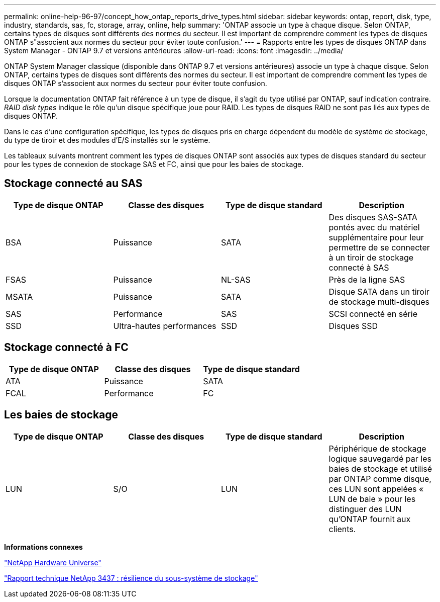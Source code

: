 ---
permalink: online-help-96-97/concept_how_ontap_reports_drive_types.html 
sidebar: sidebar 
keywords: ontap, report, disk, type, industry, standards, sas, fc, storage, array, online, help 
summary: 'ONTAP associe un type à chaque disque. Selon ONTAP, certains types de disques sont différents des normes du secteur. Il est important de comprendre comment les types de disques ONTAP s"associent aux normes du secteur pour éviter toute confusion.' 
---
= Rapports entre les types de disques ONTAP dans System Manager - ONTAP 9.7 et versions antérieures
:allow-uri-read: 
:icons: font
:imagesdir: ../media/


[role="lead"]
ONTAP System Manager classique (disponible dans ONTAP 9.7 et versions antérieures) associe un type à chaque disque. Selon ONTAP, certains types de disques sont différents des normes du secteur. Il est important de comprendre comment les types de disques ONTAP s'associent aux normes du secteur pour éviter toute confusion.

Lorsque la documentation ONTAP fait référence à un type de disque, il s'agit du type utilisé par ONTAP, sauf indication contraire. _RAID disk types_ indique le rôle qu'un disque spécifique joue pour RAID. Les types de disques RAID ne sont pas liés aux types de disques ONTAP.

Dans le cas d'une configuration spécifique, les types de disques pris en charge dépendent du modèle de système de stockage, du type de tiroir et des modules d'E/S installés sur le système.

Les tableaux suivants montrent comment les types de disques ONTAP sont associés aux types de disques standard du secteur pour les types de connexion de stockage SAS et FC, ainsi que pour les baies de stockage.



== Stockage connecté au SAS

|===
| Type de disque ONTAP | Classe des disques | Type de disque standard | Description 


 a| 
BSA
 a| 
Puissance
 a| 
SATA
 a| 
Des disques SAS-SATA pontés avec du matériel supplémentaire pour leur permettre de se connecter à un tiroir de stockage connecté à SAS



 a| 
FSAS
 a| 
Puissance
 a| 
NL-SAS
 a| 
Près de la ligne SAS



 a| 
MSATA
 a| 
Puissance
 a| 
SATA
 a| 
Disque SATA dans un tiroir de stockage multi-disques



 a| 
SAS
 a| 
Performance
 a| 
SAS
 a| 
SCSI connecté en série



 a| 
SSD
 a| 
Ultra-hautes performances
 a| 
SSD
 a| 
Disques SSD

|===


== Stockage connecté à FC

|===
| Type de disque ONTAP | Classe des disques | Type de disque standard 


 a| 
ATA
 a| 
Puissance
 a| 
SATA



 a| 
FCAL
 a| 
Performance
 a| 
FC

|===


== Les baies de stockage

|===
| Type de disque ONTAP | Classe des disques | Type de disque standard | Description 


 a| 
LUN
 a| 
S/O
 a| 
LUN
 a| 
Périphérique de stockage logique sauvegardé par les baies de stockage et utilisé par ONTAP comme disque, ces LUN sont appelées « LUN de baie » pour les distinguer des LUN qu'ONTAP fournit aux clients.

|===
*Informations connexes*

https://hwu.netapp.com["NetApp Hardware Universe"^]

http://www.netapp.com/us/media/tr-3437.pdf["Rapport technique NetApp 3437 : résilience du sous-système de stockage"^]
